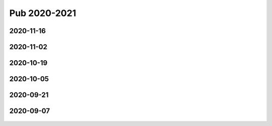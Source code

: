 =============
Pub 2020-2021
=============

2020-11-16
==========

.. bibliography:: ../bibs/m2020-11-16.bib
   :list: enumerated
   :style: unsrtalpha
   :all:


2020-11-02
==========

.. bibliography:: ../bibs/m2020-11-02.bib
   :list: enumerated
   :style: unsrtalpha
   :all:


2020-10-19
==========

 .. bibliography:: ../bibs/m2020-10-19.bib
   :list: enumerated
   :style: unsrtalpha
   :all:


2020-10-05
==========

 .. bibliography:: ../bibs/m2020-10-05.bib
   :list: enumerated
   :style: unsrtalpha
   :all:


2020-09-21
==========

 .. bibliography:: ../bibs/m2020-09-21.bib
   :list: enumerated
   :style: unsrtalpha
   :all:


2020-09-07
==========

 .. bibliography:: ../bibs/m2020-09-07.bib
    :list: enumerated
    :style: unsrtalpha
    :all:
